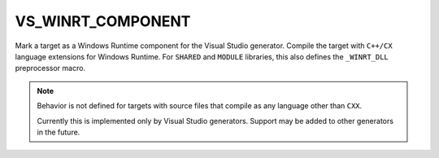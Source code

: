 VS_WINRT_COMPONENT
------------------

Mark a target as a Windows Runtime component for the Visual Studio generator.
Compile the target with ``C++/CX`` language extensions for Windows Runtime.
For ``SHARED`` and ``MODULE`` libraries, this also defines the
``_WINRT_DLL`` preprocessor macro.

.. note::
  Behavior is not defined for targets with source files that compile as
  any language other than ``CXX``.

  Currently this is implemented only by Visual Studio generators.
  Support may be added to other generators in the future.
